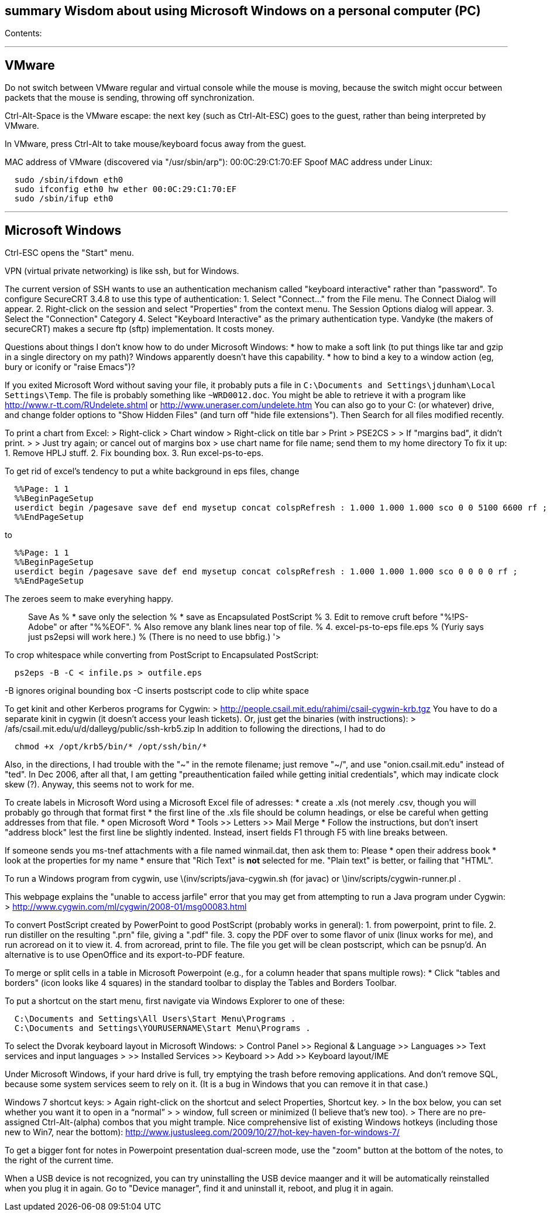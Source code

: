 [[summary-wisdom-about-using-microsoft-windows-on-a-personal-computer-pc]]
summary Wisdom about using Microsoft Windows on a personal computer (PC)
------------------------------------------------------------------------

Contents:

'''''

[[vmware]]
VMware
------

Do not switch between VMware regular and virtual console while the mouse
is moving, because the switch might occur between packets that the mouse
is sending, throwing off synchronization.

Ctrl-Alt-Space is the VMware escape: the next key (such as Ctrl-Alt-ESC)
goes to the guest, rather than being interpreted by VMware.

In VMware, press Ctrl-Alt to take mouse/keyboard focus away from the
guest.

MAC address of VMware (discovered via "/usr/sbin/arp"):
00:0C:29:C1:70:EF Spoof MAC address under Linux:

-----------------------------------------------
  sudo /sbin/ifdown eth0
  sudo ifconfig eth0 hw ether 00:0C:29:C1:70:EF
  sudo /sbin/ifup eth0
-----------------------------------------------

'''''

[[microsoft-windows]]
Microsoft Windows
-----------------

Ctrl-ESC opens the "Start" menu.

VPN (virtual private networking) is like ssh, but for Windows.

The current version of SSH wants to use an authentication mechanism
called "keyboard interactive" rather than "password". To configure
SecureCRT 3.4.8 to use this type of authentication: 1. Select
"Connect..." from the File menu. The Connect Dialog will appear. 2.
Right-click on the session and select "Properties" from the context
menu. The Session Options dialog will appear. 3. Select the "Connection"
Category 4. Select "Keyboard Interactive" as the primary authentication
type. Vandyke (the makers of secureCRT) makes a secure ftp (sftp)
implementation. It costs money.

Questions about things I don't know how to do under Microsoft Windows: *
how to make a soft link (to put things like tar and gzip in a single
directory on my path)? Windows apparently doesn't have this capability.
* how to bind a key to a window action (eg, bury or iconify or "raise
Emacs")?

If you exited Microsoft Word without saving your file, it probably puts
a file in `C:\Documents and Settings\jdunham\Local Settings\Temp`. The
file is probably something like `~WRD0012.doc`. You might be able to
retrieve it with a program like http://www.r-tt.com/RUndelete.shtml or
http://www.uneraser.com/undelete.htm You can also go to your C: (or
whatever) drive, and change folder options to "Show Hidden Files" (and
turn off "hide file extensions"). Then Search for all files modified
recently.

To print a chart from Excel: > Right-click > Chart window > Right-click
on title bar > Print > PSE2CS > > If "margins bad", it didn't print. > >
Just try again; or cancel out of margins box > use chart name for file
name; send them to my home directory To fix it up: 1. Remove HPLJ stuff.
2. Fix bounding box. 3. Run excel-ps-to-eps.

To get rid of excel's tendency to put a white background in eps files,
change

---------------------------------------------------------------------------------------------------------------
  %%Page: 1 1
  %%BeginPageSetup
  userdict begin /pagesave save def end mysetup concat colspRefresh : 1.000 1.000 1.000 sco 0 0 5100 6600 rf ; 
  %%EndPageSetup
---------------------------------------------------------------------------------------------------------------

to

--------------------------------------------------------------------------------------------------------
  %%Page: 1 1
  %%BeginPageSetup
  userdict begin /pagesave save def end mysetup concat colspRefresh : 1.000 1.000 1.000 sco 0 0 0 0 rf ;
  %%EndPageSetup
--------------------------------------------------------------------------------------------------------

The zeroes seem to make everyhing happy.

> Save As % * save only the selection % * save as Encapsulated
PostScript % 3. Edit to remove cruft before "%!PS-Adobe" or after
"%%EOF". % Also remove any blank lines near top of file. % 4.
excel-ps-to-eps file.eps % (Yuriy says just ps2epsi will work here.) %
(There is no need to use bbfig.) '>

To crop whitespace while converting from PostScript to Encapsulated
PostScript:

----------------------------------------
  ps2eps -B -C < infile.ps > outfile.eps
----------------------------------------

-B ignores original bounding box -C inserts postscript code to clip
white space

To get kinit and other Kerberos programs for Cygwin: >
http://people.csail.mit.edu/rahimi/csail-cygwin-krb.tgz You have to do a
separate kinit in cygwin (it doesn't access your leash tickets). Or,
just get the binaries (with instructions): >
/afs/csail.mit.edu/u/d/dalleyg/public/ssh-krb5.zip In addition to
following the directions, I had to do

-----------------------------------------
  chmod +x /opt/krb5/bin/* /opt/ssh/bin/*
-----------------------------------------

Also, in the directions, I had trouble with the "~" in the remote
filename; just remove "~/", and use "onion.csail.mit.edu" instead of
"ted". In Dec 2006, after all that, I am getting "preauthentication
failed while getting initial credentials", which may indicate clock skew
(?). Anyway, this seems not to work for me.

To create labels in Microsoft Word using a Microsoft Excel file of
adresses: * create a .xls (not merely .csv, though you will probably go
through that format first * the first line of the .xls file should be
column headings, or else be careful when getting addresses from that
file. * open Microsoft Word * Tools >> Letters >> Mail Merge * Follow
the instructions, but don't insert "address block" lest the first line
be slightly indented. Instead, insert fields F1 through F5 with line
breaks between.

If someone sends you ms-tnef attachments with a file named winmail.dat,
then ask them to: Please * open their address book * look at the
properties for my name * ensure that "Rich Text" is *not* selected for
me. "Plain text" is better, or failing that "HTML".

To run a Windows program from cygwin, use
latexmath:[$inv/scripts/java-cygwin.sh (for javac) or $]inv/scripts/cygwin-runner.pl
.

This webpage explains the "unable to access jarfile" error that you may
get from attempting to run a Java program under Cygwin: >
http://www.cygwin.com/ml/cygwin/2008-01/msg00083.html

To convert PostScript created by PowerPoint to good PostScript (probably
works in general): 1. from powerpoint, print to file. 2. run distiller
on the resulting ".prn" file, giving a ".pdf" file. 3. copy the PDF over
to some flavor of unix (linux works for me), and run acroread on it to
view it. 4. from acroread, print to file. The file you get will be clean
postscript, which can be psnup'd. An alternative is to use OpenOffice
and its export-to-PDF feature.

To merge or split cells in a table in Microsoft Powerpoint (e.g., for a
column header that spans multiple rows): * Click "tables and borders"
(icon looks like 4 squares) in the standard toolbar to display the
Tables and Borders Toolbar.

To put a shortcut on the start menu, first navigate via Windows Explorer
to one of these:

--------------------------------------------------------------
  C:\Documents and Settings\All Users\Start Menu\Programs .
  C:\Documents and Settings\YOURUSERNAME\Start Menu\Programs .
--------------------------------------------------------------

To select the Dvorak keyboard layout in Microsoft Windows: > Control
Panel >> Regional & Language >> Languages >> Text services and input
languages > >> Installed Services >> Keyboard >> Add >> Keyboard
layout/IME

Under Microsoft Windows, if your hard drive is full, try emptying the
trash before removing applications. And don't remove SQL, because some
system services seem to rely on it. (It is a bug in Windows that you can
remove it in that case.)

Windows 7 shortcut keys: > Again right-click on the shortcut and select
Properties, Shortcut key. > In the box below, you can set whether you
want it to open in a “normal” > > window, full screen or minimized (I
believe that’s new too). > There are no pre-assigned Ctrl-Alt-(alpha)
combos that you might trample. Nice comprehensive list of existing
Windows hotkeys (including those new to Win7, near the bottom):
http://www.justusleeg.com/2009/10/27/hot-key-haven-for-windows-7/

To get a bigger font for notes in Powerpoint presentation dual-screen
mode, use the "zoom" button at the bottom of the notes, to the right of
the current time.

When a USB device is not recognized, you can try uninstalling the USB
device maanger and it will be automatically reinstalled when you plug it
in again. Go to "Device manager", find it and uninstall it, reboot, and
plug it in again.
